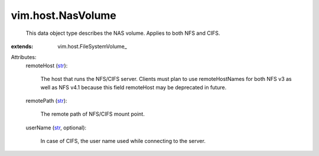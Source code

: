 
vim.host.NasVolume
==================
  This data object type describes the NAS volume. Applies to both NFS and CIFS.
:extends: vim.host.FileSystemVolume_

Attributes:
    remoteHost (`str <https://docs.python.org/2/library/stdtypes.html>`_):

       The host that runs the NFS/CIFS server. Clients must plan to use remoteHostNames for both NFS v3 as well as NFS v4.1 because this field remoteHost may be deprecated in future.
    remotePath (`str <https://docs.python.org/2/library/stdtypes.html>`_):

       The remote path of NFS/CIFS mount point.
    userName (`str <https://docs.python.org/2/library/stdtypes.html>`_, optional):

       In case of CIFS, the user name used while connecting to the server.
